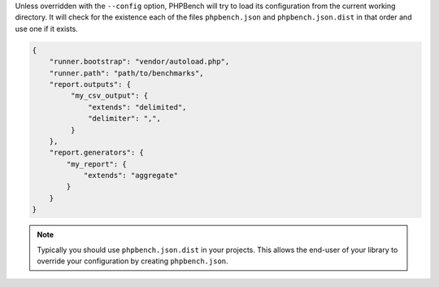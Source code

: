 Unless overridden with the ``--config`` option, PHPBench will try to load its
configuration from the current working directory. It will check for the
existence each of the files ``phpbench.json`` and ``phpbench.json.dist`` in
that order and use one if it exists.

.. code-block:: json

    {
        "runner.bootstrap": "vendor/autoload.php",
        "runner.path": "path/to/benchmarks",
        "report.outputs": {
             "my_csv_output": {
                 "extends": "delimited",
                 "delimiter": ",",
             }
        },
        "report.generators": {
            "my_report": {
                "extends": "aggregate"
            }
        }
    }

.. note::

    Typically you should use ``phpbench.json.dist`` in your projects. This
    allows the end-user of your library to override your configuration by creating
    ``phpbench.json``.
